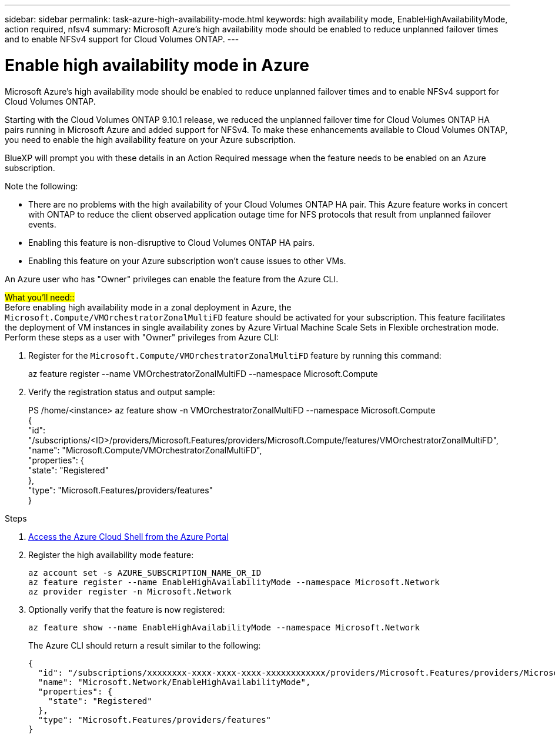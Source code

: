 ---
sidebar: sidebar
permalink: task-azure-high-availability-mode.html
keywords: high availability mode, EnableHighAvailabilityMode, action required, nfsv4
summary: Microsoft Azure's high availability mode should be enabled to reduce unplanned failover times and to enable NFSv4 support for Cloud Volumes ONTAP.
---

= Enable high availability mode in Azure
:hardbreaks:
:nofooter:
:icons: font
:linkattrs:
:imagesdir: ./media/

[.lead]
Microsoft Azure's high availability mode should be enabled to reduce unplanned failover times and to enable NFSv4 support for Cloud Volumes ONTAP.

Starting with the Cloud Volumes ONTAP 9.10.1 release, we reduced the unplanned failover time for Cloud Volumes ONTAP HA pairs running in Microsoft Azure and added support for NFSv4. To make these enhancements available to Cloud Volumes ONTAP, you need to enable the high availability feature on your Azure subscription.

BlueXP will prompt you with these details in an Action Required message when the feature needs to be enabled on an Azure subscription.

Note the following:

*	There are no problems with the high availability of your Cloud Volumes ONTAP HA pair. This Azure feature works in concert with ONTAP to reduce the client observed application outage time for NFS protocols that result from unplanned failover events.
*	Enabling this feature is non-disruptive to Cloud Volumes ONTAP HA pairs.
*	Enabling this feature on your Azure subscription won't cause issues to other VMs.

An Azure user who has "Owner" privileges can enable the feature from the Azure CLI.

##What you'll need::##
Before enabling high availability mode in a zonal deployment in Azure, the `Microsoft.Compute/VMOrchestratorZonalMultiFD` feature should be activated for your subscription. This feature facilitates the deployment of VM instances in single availability zones by Azure Virtual Machine Scale Sets in Flexible orchestration mode. Perform these steps as a user with "Owner" privileges from Azure CLI:

. Register for the `Microsoft.Compute/VMOrchestratorZonalMultiFD` feature by running this command:
+
====
az feature register --name VMOrchestratorZonalMultiFD --namespace Microsoft.Compute
====
+
. Verify the registration status and output sample:
+
====
PS /home/<instance> az feature show -n VMOrchestratorZonalMultiFD --namespace Microsoft.Compute
{
  "id": "/subscriptions/<ID>/providers/Microsoft.Features/providers/Microsoft.Compute/features/VMOrchestratorZonalMultiFD",
  "name": "Microsoft.Compute/VMOrchestratorZonalMultiFD",
  "properties": {
    "state": "Registered"
  },
  "type": "Microsoft.Features/providers/features"
}
====

.Steps

. https://docs.microsoft.com/en-us/azure/cloud-shell/quickstart[Access the Azure Cloud Shell from the Azure Portal^]

. Register the high availability mode feature:
+
[source,azurecli]
az account set -s AZURE_SUBSCRIPTION_NAME_OR_ID
az feature register --name EnableHighAvailabilityMode --namespace Microsoft.Network
az provider register -n Microsoft.Network

. Optionally verify that the feature is now registered:
+
[source,azurecli]
az feature show --name EnableHighAvailabilityMode --namespace Microsoft.Network
+
The Azure CLI should return a result similar to the following:
+
----
{
  "id": "/subscriptions/xxxxxxxx-xxxx-xxxx-xxxx-xxxxxxxxxxxx/providers/Microsoft.Features/providers/Microsoft.Network/features/EnableHighAvailabilityMode",
  "name": "Microsoft.Network/EnableHighAvailabilityMode",
  "properties": {
    "state": "Registered"
  },
  "type": "Microsoft.Features/providers/features"
}
----
